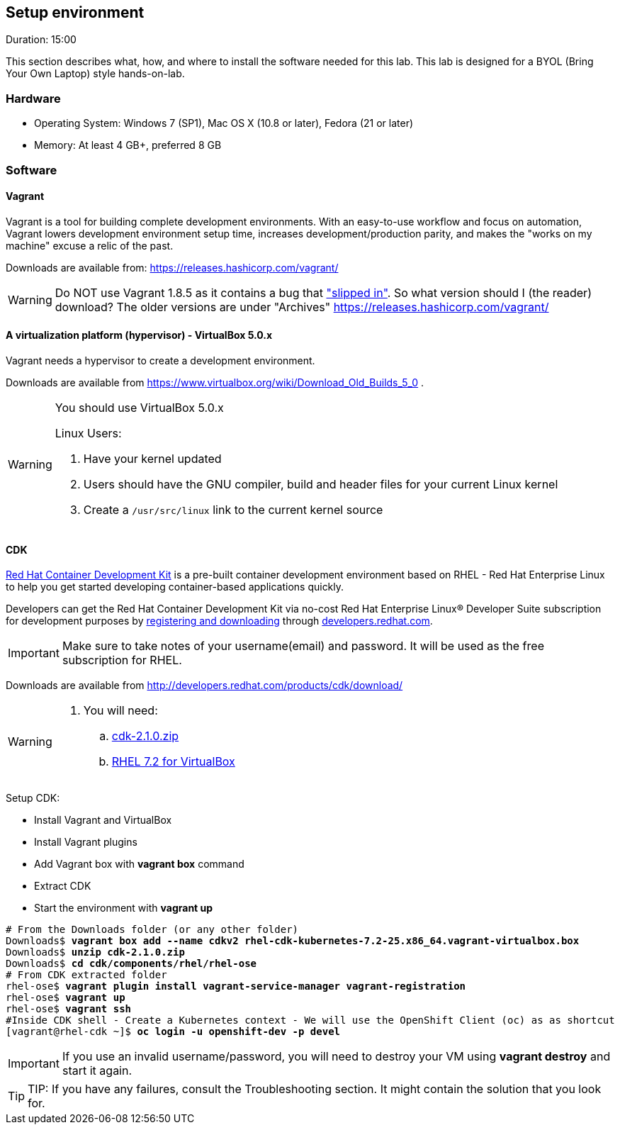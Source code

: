 // JBoss, Home of Professional Open Source
// Copyright 2016, Red Hat, Inc. and/or its affiliates, and individual
// contributors by the @authors tag. See the copyright.txt in the
// distribution for a full listing of individual contributors.
//
// Licensed under the Apache License, Version 2.0 (the "License");
// you may not use this file except in compliance with the License.
// You may obtain a copy of the License at
// http://www.apache.org/licenses/LICENSE-2.0
// Unless required by applicable law or agreed to in writing, software
// distributed under the License is distributed on an "AS IS" BASIS,
// WITHOUT WARRANTIES OR CONDITIONS OF ANY KIND, either express or implied.
// See the License for the specific language governing permissions and
// limitations under the License.

## Setup environment
Duration: 15:00

This section describes what, how, and where to install the software needed for this lab. This lab is designed for a BYOL (Bring Your Own Laptop) style hands-on-lab.

### Hardware

- Operating System: Windows 7 (SP1), Mac OS X (10.8 or later), Fedora (21 or later)
- Memory: At least 4 GB+, preferred 8 GB

### Software

#### Vagrant

Vagrant is a tool for building complete development environments. With an easy-to-use workflow and focus on automation, Vagrant lowers development environment setup time, increases development/production parity, and makes the "works on my machine" excuse a relic of the past.

Downloads are available from: link:https://releases.hashicorp.com/vagrant/[]

[WARNING]
====
Do NOT use Vagrant 1.8.5 as it contains a bug that link:https://github.com/mitchellh/vagrant/issues/7610#issuecomment-234609660["slipped in"]. So what version should I (the reader) download?  The older versions are under "Archives"
https://releases.hashicorp.com/vagrant/
====

#### A virtualization platform (hypervisor) - VirtualBox 5.0.x

Vagrant needs a hypervisor to create a development environment. 

Downloads are available from link:https://www.virtualbox.org/wiki/Download_Old_Builds_5_0[] .

[WARNING]
====
You should use VirtualBox 5.0.x

Linux Users:

. Have your kernel updated
. Users should have the GNU compiler, build and header files for your current Linux kernel
. Create a `/usr/src/linux` link to the current kernel source
====

#### CDK

link:http://developers.redhat.com/products/cdk/overview/[Red Hat Container Development Kit] is a pre-built container development environment based on RHEL - Red Hat Enterprise Linux to help you get started developing container-based applications quickly. 

Developers can get the Red Hat Container Development Kit via no-cost Red Hat Enterprise Linux® Developer Suite subscription for development purposes by link:https://developers.redhat.com/download-manager/link/1350474[registering and downloading] through link:developers.redhat.com/[developers.redhat.com]. 

IMPORTANT: Make sure to take notes of your username(email) and password. It will be used as the free subscription for RHEL.

Downloads are available from link:http://developers.redhat.com/products/cdk/download/[]

[WARNING]
====
. You will need:
.. link:http://developers.redhat.com/download-manager/file/cdk-2.1.0.zip[cdk-2.1.0.zip]
.. link:https://developers.redhat.com/download-manager/file/rhel-cdk-kubernetes-7.2-25.x86_64.vagrant-virtualbox.box[RHEL 7.2 for VirtualBox]

====

Setup CDK:

- Install Vagrant and VirtualBox
- Install Vagrant plugins
- Add Vagrant box with *vagrant box* command
- Extract CDK
- Start the environment with *vagrant up*

[source,bash,subs="normal,attributes"]
----
# From the Downloads folder (or any other folder) 
Downloads$ *vagrant box add --name cdkv2* **rhel-cdk-kubernetes-7.2-25.x86_64.vagrant-virtualbox.box**
Downloads$ *unzip cdk-2.1.0.zip*
Downloads$ *cd cdk/components/rhel/rhel-ose*
# From CDK extracted folder
rhel-ose$ *vagrant plugin install vagrant-service-manager vagrant-registration*
rhel-ose$ *vagrant up*
rhel-ose$ *vagrant ssh*
#Inside CDK shell - Create a Kubernetes context - We will use the OpenShift Client (oc) as as shortcut
[vagrant@rhel-cdk ~]$ *oc login -u openshift-dev -p devel*
----

IMPORTANT: If you use an invalid username/password, you will need to destroy your VM using **vagrant destroy** and start it again.

TIP: TIP: If you have any failures, consult the Troubleshooting section. It might contain the solution that you look for.